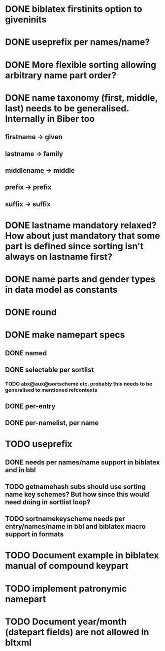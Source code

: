 * DONE biblatex firstinits option to giveninits
* DONE useprefix per names/name?
* DONE More flexible sorting allowing arbitrary name part order?
* DONE name taxonomy (first, middle, last) needs to be generalised. Internally in Biber too
** firstname -> given
** lastname -> family
** middlename -> middle
** prefix -> prefix
** suffix -> suffix
* DONE lastname mandatory relaxed? How about just mandatory that some part is defined since sorting isn't always on lastname first?
* DONE name parts and gender types in data model as constants
* DONE \keypart round \namepart
* DONE make namepart specs
** DONE named
** DONE selectable per sortlist
*** TODO abx@aux@sortscheme etc. probably this needs to be generalised to mentioned refcontexts
** DONE per-entry
** DONE per-namelist, per name
* TODO useprefix
** DONE needs per names/name support in biblatex and in bbl
** TODO getnamehash subs should use sorting name key schemes? But how since this would need doing in sortlist loop?
** TODO sortnamekeyscheme needs per entry/names/name in bbl and biblatex macro support in formats
* TODO Document example in biblatex manual of compound keypart
* TODO implement patronymic namepart
* TODO Document year/month (datepart fields) are not allowed in bltxml


